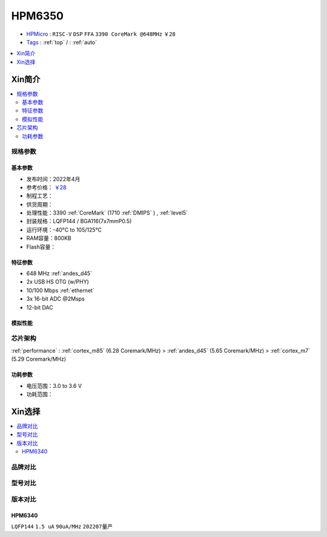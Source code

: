 
.. _hpm6350:

HPM6350
===============

* `HPMicro <https://www.hpmicro.com>`_ : ``RISC-V`` ``DSP`` ``FFA`` ``3390 CoreMark @648MHz`` ``￥28``
* `Tags <https://github.com/SoCXin/HPM6350>`_ : :ref:`top` / : :ref:`auto`

.. image:: https://github.com/SoCXin/HPM6750/workflows/sdk/badge.svg
    :target: https://github.com/SoCXin/hpm_sdk
.. image:: https://github.com/SoCXin/HPM6750/workflows/demo/badge.svg
    :target: https://github.com/SoCXin/HPM6750


.. contents::
    :local:
    :depth: 1

Xin简介
-----------

.. contents::
    :local:

规格参数
~~~~~~~~~~~


基本参数
^^^^^^^^^^^

* 发布时间：2022年4月
* 参考价格： `￥28 <https://www.hpmicro.com/product/summary.html?id=79841baf-170a-4870-8571-cdc299987bf6>`_
* 制程工艺：
* 供货周期：
* 处理性能：3390 :ref:`CoreMark` (1710 :ref:`DMIPS` ) , :ref:`level5`
* 封装规格：LQFP144 / BGA116(7x7mmP0.5)
* 运行环境：-40°C to 105/125°C
* RAM容量：800KB
* Flash容量：



特征参数
^^^^^^^^^^^

* 648 MHz :ref:`andes_d45`
* 2x USB HS OTG (w/PHY)
* 10/100 Mbps :ref:`ethernet`
* 3x 16-bit ADC @2Msps
* 12-bit DAC

模拟性能
^^^^^^^^^^^

.. image:: ./images/HPM6350adc.png

芯片架构
~~~~~~~~~~~

:ref:`performance` : :ref:`cortex_m85` (6.28 Coremark/MHz) > :ref:`andes_d45` (5.65 Coremark/MHz) > :ref:`cortex_m7` (5.29 Coremark/MHz)

.. image:: ./images/HPM6350s.png
    :target: http://www.hpmicro.com/product/summary.html?id=79841baf-170a-4870-8571-cdc299987bf6

功耗参数
^^^^^^^^^^^

* 电压范围：3.0 to 3.6 V
* 功耗范围：

Xin选择
-----------

.. contents::
    :local:

品牌对比
~~~~~~~~~


型号对比
~~~~~~~~~

.. image:: ./images/HPM6350d.png
    :target: http://www.hpmicro.com/resources/resources.html#row5


版本对比
~~~~~~~~~


.. image:: ./images/HPM6350l.png
    :target: https://www.hpmicro.com/index.html

.. _hpm6340:

HPM6340
^^^^^^^^^^^
``LQFP144`` ``1.5 uA`` ``90uA/MHz`` ``202207量产``
